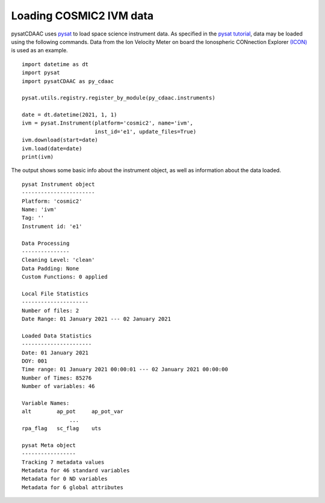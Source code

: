 Loading COSMIC2 IVM data
=====================

pysatCDAAC uses `pysat <https://github.com/pysat/pysat>`_ to load
space science instrument data.  As specified in the
`pysat tutorial <https://pysat.readthedocs.io/en/latest/tutorial.html>`_,
data may be loaded using the following commands.  Data from the Ion Velocity
Meter on board the Ionospheric CONnection Explorer `(ICON) <https://www.nasa.gov/icon>`_ is used as an example.

::


   import datetime as dt
   import pysat
   import pysatCDAAC as py_cdaac

   pysat.utils.registry.register_by_module(py_cdaac.instruments)

   date = dt.datetime(2021, 1, 1)
   ivm = pysat.Instrument(platform='cosmic2', name='ivm',
                          inst_id='e1', update_files=True)
   ivm.download(start=date)
   ivm.load(date=date)
   print(ivm)


The output shows some basic info about the instrument object, as well as
information about the data loaded.

::

  pysat Instrument object
  -----------------------
  Platform: 'cosmic2'
  Name: 'ivm'
  Tag: ''
  Instrument id: 'e1'

  Data Processing
  ---------------
  Cleaning Level: 'clean'
  Data Padding: None
  Custom Functions: 0 applied

  Local File Statistics
  ---------------------
  Number of files: 2
  Date Range: 01 January 2021 --- 02 January 2021

  Loaded Data Statistics
  ----------------------
  Date: 01 January 2021
  DOY: 001
  Time range: 01 January 2021 00:00:01 --- 02 January 2021 00:00:00
  Number of Times: 85276
  Number of variables: 46

  Variable Names:
  alt        ap_pot     ap_pot_var
                 ...
  rpa_flag   sc_flag    uts

  pysat Meta object
  -----------------
  Tracking 7 metadata values
  Metadata for 46 standard variables
  Metadata for 0 ND variables
  Metadata for 6 global attributes
